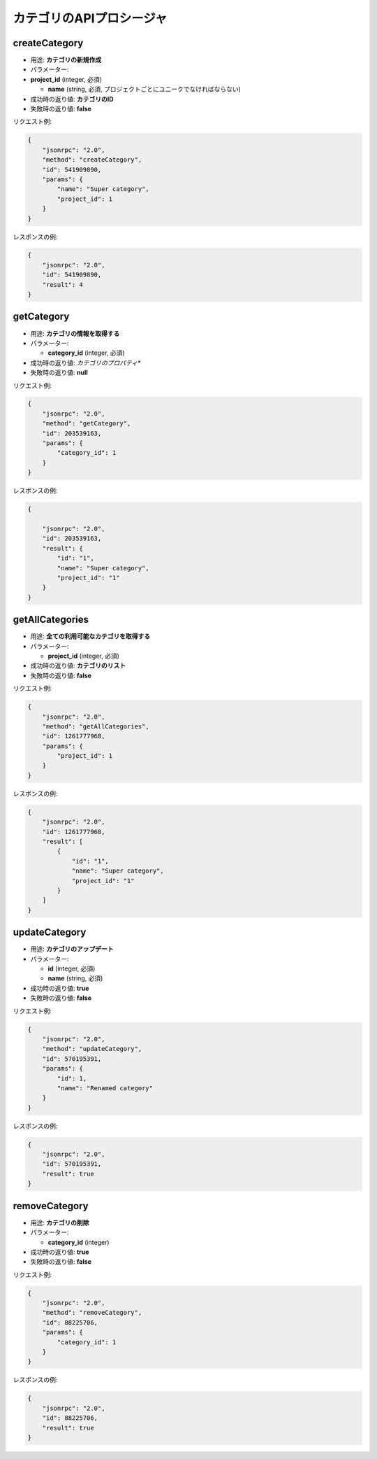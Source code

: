 カテゴリのAPIプロシージャ
=======================

createCategory
--------------

-  用途: **カテゴリの新規作成**
-  パラメーター:
-  **project_id** (integer, 必須)

   -  **name** (string, 必須, プロジェクトごとにユニークでなければならない)

-  成功時の返り値: **カテゴリのID**
-  失敗時の返り値: **false**

リクエスト例:

.. code:: json

    {
        "jsonrpc": "2.0",
        "method": "createCategory",
        "id": 541909890,
        "params": {
            "name": "Super category",
            "project_id": 1
        }
    }

レスポンスの例:

.. code:: json

    {
        "jsonrpc": "2.0",
        "id": 541909890,
        "result": 4
    }

getCategory
-----------

-  用途: **カテゴリの情報を取得する**
-  パラメーター:

   -  **category_id** (integer, 必須)

-  成功時の返り値: *カテゴリのプロパティ**
-  失敗時の返り値: **null**

リクエスト例:

.. code:: json

    {
        "jsonrpc": "2.0",
        "method": "getCategory",
        "id": 203539163,
        "params": {
            "category_id": 1
        }
    }

レスポンスの例:

.. code:: json

    {

        "jsonrpc": "2.0",
        "id": 203539163,
        "result": {
            "id": "1",
            "name": "Super category",
            "project_id": "1"
        }
    }

getAllCategories
----------------

-  用途: **全ての利用可能なカテゴリを取得する**
-  パラメーター:

   -  **project_id** (integer, 必須)

-  成功時の返り値: **カテゴリのリスト**
-  失敗時の返り値: **false**

リクエスト例:

.. code:: json

    {
        "jsonrpc": "2.0",
        "method": "getAllCategories",
        "id": 1261777968,
        "params": {
            "project_id": 1
        }
    }

レスポンスの例:

.. code:: json

    {
        "jsonrpc": "2.0",
        "id": 1261777968,
        "result": [
            {
                "id": "1",
                "name": "Super category",
                "project_id": "1"
            }
        ]
    }

updateCategory
--------------

-  用途: **カテゴリのアップデート**
-  パラメーター:

   -  **id** (integer, 必須)
   -  **name** (string, 必須)

-  成功時の返り値: **true**
-  失敗時の返り値: **false**

リクエスト例:

.. code:: json

    {
        "jsonrpc": "2.0",
        "method": "updateCategory",
        "id": 570195391,
        "params": {
            "id": 1,
            "name": "Renamed category"
        }
    }

レスポンスの例:

.. code:: json

    {
        "jsonrpc": "2.0",
        "id": 570195391,
        "result": true
    }

removeCategory
--------------

-  用途: **カテゴリの削除**
-  パラメーター:

   -  **category_id** (integer)

-  成功時の返り値: **true**
-  失敗時の返り値: **false**

リクエスト例:

.. code:: json

    {
        "jsonrpc": "2.0",
        "method": "removeCategory",
        "id": 88225706,
        "params": {
            "category_id": 1
        }
    }

レスポンスの例:

.. code:: json

    {
        "jsonrpc": "2.0",
        "id": 88225706,
        "result": true
    }
